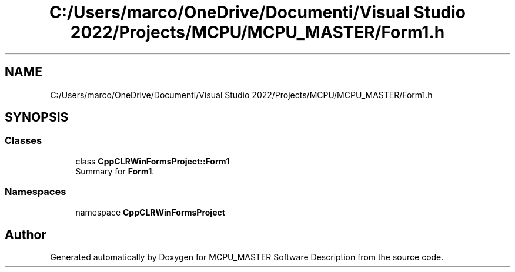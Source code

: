 .TH "C:/Users/marco/OneDrive/Documenti/Visual Studio 2022/Projects/MCPU/MCPU_MASTER/Form1.h" 3MCPU_MASTER Software Description" \" -*- nroff -*-
.ad l
.nh
.SH NAME
C:/Users/marco/OneDrive/Documenti/Visual Studio 2022/Projects/MCPU/MCPU_MASTER/Form1.h
.SH SYNOPSIS
.br
.PP
.SS "Classes"

.in +1c
.ti -1c
.RI "class \fBCppCLRWinFormsProject::Form1\fP"
.br
.RI "Summary for \fBForm1\fP\&. "
.in -1c
.SS "Namespaces"

.in +1c
.ti -1c
.RI "namespace \fBCppCLRWinFormsProject\fP"
.br
.in -1c
.SH "Author"
.PP 
Generated automatically by Doxygen for MCPU_MASTER Software Description from the source code\&.
